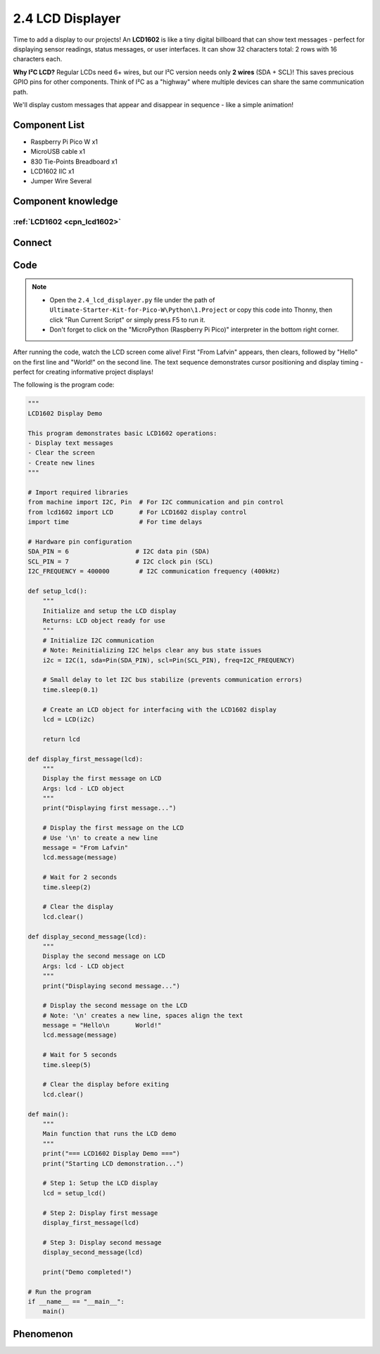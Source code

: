 2.4 LCD Displayer
=========================
Time to add a display to our projects! An **LCD1602** is like a tiny digital billboard that can show text messages - perfect for displaying sensor readings, status messages, or user interfaces. It can show 32 characters total: 2 rows with 16 characters each.

**Why I²C LCD?** Regular LCDs need 6+ wires, but our I²C version needs only **2 wires** (SDA + SCL)! This saves precious GPIO pins for other components. Think of I²C as a "highway" where multiple devices can share the same communication path.

We'll display custom messages that appear and disappear in sequence - like a simple animation!

Component List
^^^^^^^^^^^^^^^
- Raspberry Pi Pico W x1
- MicroUSB cable x1
- 830 Tie-Points Breadboard x1
- LCD1602 IIC x1
- Jumper Wire Several

Component knowledge
^^^^^^^^^^^^^^^^^^^^
:ref:`LCD1602 <cpn_lcd1602>`
"""""""""""""""""""""""""""""

Connect
^^^^^^^^^
.. image:: img/3.connect/2.4.png

Code
^^^^^^^
.. note::

    * Open the ``2.4_lcd_displayer.py`` file under the path of ``Ultimate-Starter-Kit-for-Pico-W\Python\1.Project`` or copy this code into Thonny, then click "Run Current Script" or simply press F5 to run it.

    * Don't forget to click on the "MicroPython (Raspberry Pi Pico)" interpreter in the bottom right corner. 

.. 2.4.png

After running the code, watch the LCD screen come alive! First "From Lafvin" appears, then clears, followed by "Hello" on the first line and "World!" on the second line. The text sequence demonstrates cursor positioning and display timing - perfect for creating informative project displays!

The following is the program code:

.. code-block:: python

    """
    LCD1602 Display Demo

    This program demonstrates basic LCD1602 operations:
    - Display text messages
    - Clear the screen
    - Create new lines
    """

    # Import required libraries
    from machine import I2C, Pin  # For I2C communication and pin control
    from lcd1602 import LCD       # For LCD1602 display control
    import time                   # For time delays

    # Hardware pin configuration
    SDA_PIN = 6                  # I2C data pin (SDA)
    SCL_PIN = 7                  # I2C clock pin (SCL)
    I2C_FREQUENCY = 400000        # I2C communication frequency (400kHz)

    def setup_lcd():
        """
        Initialize and setup the LCD display
        Returns: LCD object ready for use
        """
        # Initialize I2C communication
        # Note: Reinitializing I2C helps clear any bus state issues
        i2c = I2C(1, sda=Pin(SDA_PIN), scl=Pin(SCL_PIN), freq=I2C_FREQUENCY)
        
        # Small delay to let I2C bus stabilize (prevents communication errors)
        time.sleep(0.1)
        
        # Create an LCD object for interfacing with the LCD1602 display
        lcd = LCD(i2c)
        
        return lcd

    def display_first_message(lcd):
        """
        Display the first message on LCD
        Args: lcd - LCD object
        """
        print("Displaying first message...")
        
        # Display the first message on the LCD
        # Use '\n' to create a new line
        message = "From Lafvin"
        lcd.message(message)
        
        # Wait for 2 seconds
        time.sleep(2)
        
        # Clear the display
        lcd.clear()

    def display_second_message(lcd):
        """
        Display the second message on LCD
        Args: lcd - LCD object
        """
        print("Displaying second message...")
        
        # Display the second message on the LCD
        # Note: '\n' creates a new line, spaces align the text
        message = "Hello\n       World!"
        lcd.message(message)
        
        # Wait for 5 seconds
        time.sleep(5)
        
        # Clear the display before exiting
        lcd.clear()

    def main():
        """
        Main function that runs the LCD demo
        """
        print("=== LCD1602 Display Demo ===")
        print("Starting LCD demonstration...")
        
        # Step 1: Setup the LCD display
        lcd = setup_lcd()
        
        # Step 2: Display first message
        display_first_message(lcd)
        
        # Step 3: Display second message  
        display_second_message(lcd)
        
        print("Demo completed!")

    # Run the program
    if __name__ == "__main__":
        main()

Phenomenon
^^^^^^^^^^^
.. video:: img/5.phenomenon/2.4.mp4
    :width: 100%